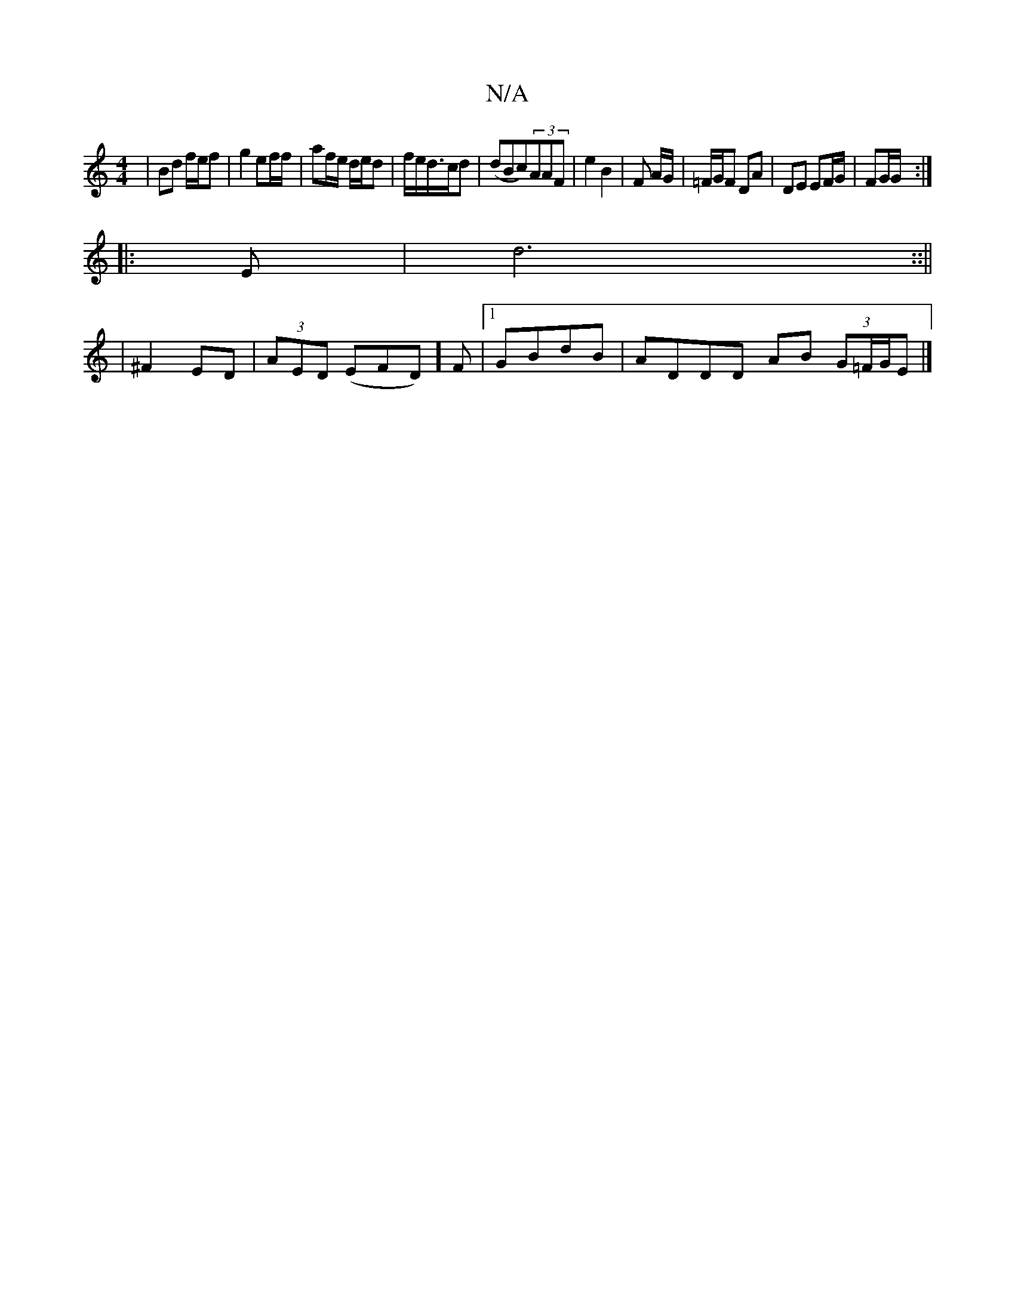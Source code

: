X:1
T:N/A
M:4/4
R:N/A
K:Cmajor
/)|Bd f/e/f|g2 ef/f/ | af/2e/2 d/e/d| f/e/d/>cd |(dBc)(3AAF | e2 B2 | F A/G/ | =F/G/F DA | DE EF/G/|FG/G/ :|
|: E |d6::||
| ^F2 ED | (3AED (EFD)]F |1 GBdB | ADDD AB (3G=F/G/E |]

BA/F/ | cE ED | CA BG